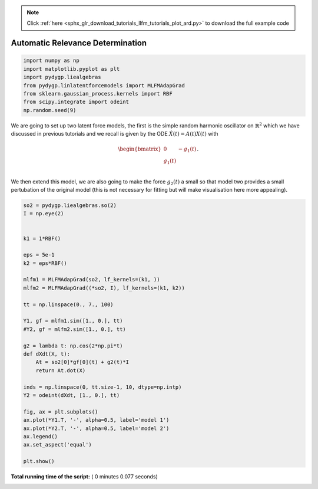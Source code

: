 .. note::
    :class: sphx-glr-download-link-note

    Click :ref:`here <sphx_glr_download_tutorials_llfm_tutorials_plot_ard.py>` to download the full example code
.. rst-class:: sphx-glr-example-title

.. _sphx_glr_tutorials_llfm_tutorials_plot_ard.py:


Automatic Relevance Determination
=================================



.. code-block:: python

    import numpy as np
    import matplotlib.pyplot as plt
    import pydygp.liealgebras
    from pydygp.linlatentforcemodels import MLFMAdapGrad
    from sklearn.gaussian_process.kernels import RBF
    from scipy.integrate import odeint
    np.random.seed(9)







We are going to set up two latent force models, the first is the simple
random harmonic oscillator on :math:`\mathbb{R}^2` which we have discussed in
previous tutorials and we recall is given by the ODE :math:`\dot{X}(t) = A(t)X(t)`
with

.. math::

    \begin{bmatrix} 0 & -g_1(t) \\ g_1(t) \\ \end{bmatrix}.

We then extend this model, we are also going to make the force :math:`g_2(t)`
a small so that model two provides a small pertubation of the original model
(this is not necessary for fitting but will make visualisation here more
appealing).



.. code-block:: python


    so2 = pydygp.liealgebras.so(2)
    I = np.eye(2)


    k1 = 1*RBF()

    eps = 5e-1
    k2 = eps*RBF()

    mlfm1 = MLFMAdapGrad(so2, lf_kernels=(k1, ))
    mlfm2 = MLFMAdapGrad((*so2, I), lf_kernels=(k1, k2))

    tt = np.linspace(0., 7., 100)

    Y1, gf = mlfm1.sim([1., 0.], tt)
    #Y2, gf = mlfm2.sim([1., 0.], tt)

    g2 = lambda t: np.cos(2*np.pi*t)
    def dXdt(X, t):
        At = so2[0]*gf[0](t) + g2(t)*I
        return At.dot(X)

    inds = np.linspace(0, tt.size-1, 10, dtype=np.intp)
    Y2 = odeint(dXdt, [1., 0.], tt)

    fig, ax = plt.subplots()
    ax.plot(*Y1.T, '-', alpha=0.5, label='model 1')
    ax.plot(*Y2.T, '-', alpha=0.5, label='model 2')
    ax.legend()
    ax.set_aspect('equal')

    plt.show()



.. image:: /tutorials/llfm_tutorials/images/sphx_glr_plot_ard_001.png
    :class: sphx-glr-single-img




**Total running time of the script:** ( 0 minutes  0.077 seconds)


.. _sphx_glr_download_tutorials_llfm_tutorials_plot_ard.py:


.. only :: html

 .. container:: sphx-glr-footer
    :class: sphx-glr-footer-example



  .. container:: sphx-glr-download

     :download:`Download Python source code: plot_ard.py <plot_ard.py>`



  .. container:: sphx-glr-download

     :download:`Download Jupyter notebook: plot_ard.ipynb <plot_ard.ipynb>`


.. only:: html

 .. rst-class:: sphx-glr-signature

    `Gallery generated by Sphinx-Gallery <https://sphinx-gallery.readthedocs.io>`_
